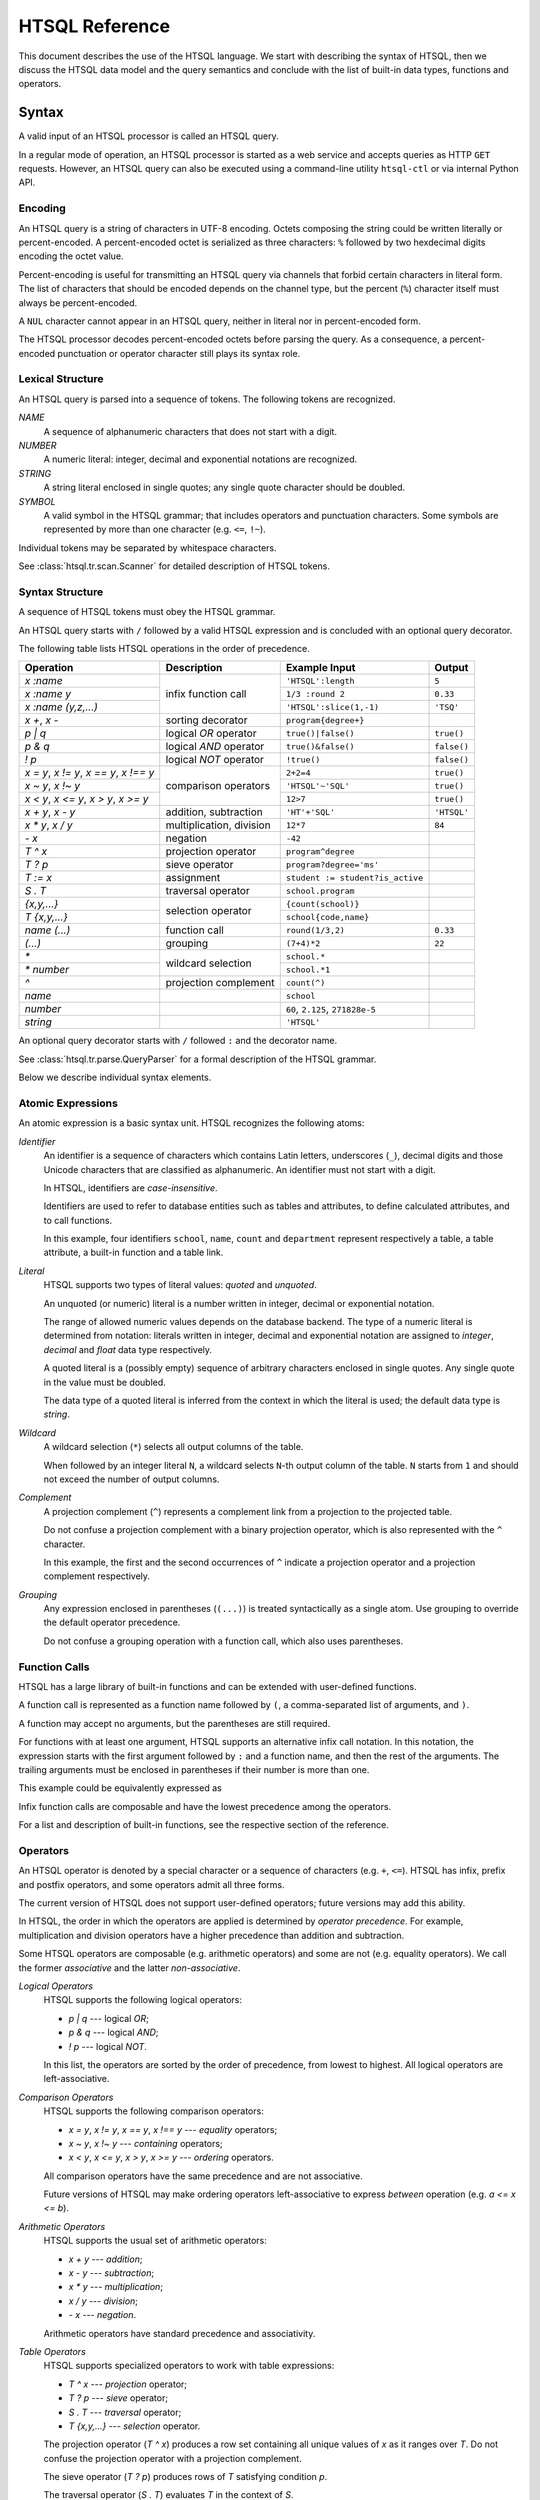 ********************
  HTSQL Reference
********************

This document describes the use of the HTSQL language.  We start with
describing the syntax of HTSQL, then we discuss the HTSQL data model
and the query semantics and conclude with the list of built-in
data types, functions and operators.


Syntax
======

A valid input of an HTSQL processor is called an HTSQL query.

In a regular mode of operation, an HTSQL processor is started as a web
service and accepts queries as HTTP ``GET`` requests.  However, an HTSQL
query can also be executed using a command-line utility ``htsql-ctl`` or
via internal Python API.

Encoding
--------

An HTSQL query is a string of characters in UTF-8 encoding.  Octets
composing the string could be written literally or percent-encoded.  A
percent-encoded octet is serialized as three characters: ``%`` followed
by two hexdecimal digits encoding the octet value.

.. htsql:: /{'HTSQL', %27HTSQL%27, %27%48%54%53%51%4C%27}
   :query: /%7B'HTSQL',%20%27HTSQL%27,%20%27%48%54%53%51%4C%27%7D
   :hide:

Percent-encoding is useful for transmitting an HTSQL query via channels
that forbid certain characters in literal form.  The list of characters
that should be encoded depends on the channel type, but the percent
(``%``) character itself must always be percent-encoded.

.. htsql:: /{'%25'}
   :query: /%7B'%25'%7D
   :hide:

A ``NUL`` character cannot appear in an HTSQL query, neither in literal
nor in percent-encoded form.

The HTSQL processor decodes percent-encoded octets before parsing the
query.  As a consequence, a percent-encoded punctuation or operator
character still plays its syntax role.

Lexical Structure
-----------------

An HTSQL query is parsed into a sequence of tokens.  The following
tokens are recognized.

*NAME*
    A sequence of alphanumeric characters that does not start with a
    digit.

    .. htsql:: /school
       :cut: 3
       :hide:

*NUMBER*
    A numeric literal: integer, decimal and exponential notations are
    recognized.

    .. htsql:: /{60, 2.125, 271828e-5}
       :hide:

*STRING*
    A string literal enclosed in single quotes; any single quote
    character should be doubled.

    .. htsql:: /{'HTSQL', 'O''Reilly'}
       :hide:

*SYMBOL*
    A valid symbol in the HTSQL grammar; that includes operators and
    punctuation characters.  Some symbols are represented by more than
    one character (e.g. ``<=``, ``!~``).

Individual tokens may be separated by whitespace characters.

See :class:`htsql.tr.scan.Scanner` for detailed description of HTSQL
tokens.

Syntax Structure
----------------

A sequence of HTSQL tokens must obey the HTSQL grammar.

An HTSQL query starts with ``/`` followed by a valid HTSQL expression
and is concluded with an optional query decorator.

The following table lists HTSQL operations in the order of precedence.

+----------------------+---------------------------+---------------------------+----------------------+
| Operation            | Description               | Example Input             | Output               |
+======================+===========================+===========================+======================+
| `x :name`            | infix function call       | ``'HTSQL':length``        | ``5``                |
+----------------------+                           +---------------------------+----------------------+
| `x :name y`          |                           | ``1/3 :round 2``          | ``0.33``             |
+----------------------+                           +---------------------------+----------------------+
| `x :name (y,z,...)`  |                           | ``'HTSQL':slice(1,-1)``   | ``'TSQ'``            |
+----------------------+---------------------------+---------------------------+----------------------+
| `x +`, `x -`         | sorting decorator         | ``program{degree+}``      |                      |
+----------------------+---------------------------+---------------------------+----------------------+
| `p | q`              | logical *OR* operator     | ``true()|false()``        | ``true()``           |
+----------------------+---------------------------+---------------------------+----------------------+
| `p & q`              | logical *AND* operator    | ``true()&false()``        | ``false()``          |
+----------------------+---------------------------+---------------------------+----------------------+
| `\! p`               | logical *NOT* operator    | ``!true()``               | ``false()``          |
+----------------------+---------------------------+---------------------------+----------------------+
| `x = y`, `x != y`,   | comparison operators      | ``2+2=4``                 | ``true()``           |
| `x == y`, `x !== y`  |                           |                           |                      |
+----------------------+                           +---------------------------+----------------------+
| `x ~ y`, `x !~ y`    |                           | ``'HTSQL'~'SQL'``         | ``true()``           |
+----------------------+                           +---------------------------+----------------------+
| `x < y`, `x <= y`,   |                           | ``12>7``                  | ``true()``           |
| `x > y`, `x >= y`    |                           |                           |                      |
+----------------------+---------------------------+---------------------------+----------------------+
| `x + y`, `x - y`     | addition, subtraction     | ``'HT'+'SQL'``            | ``'HTSQL'``          |
+----------------------+---------------------------+---------------------------+----------------------+
| `x * y`, `x / y`     | multiplication, division  | ``12*7``                  | ``84``               |
+----------------------+---------------------------+---------------------------+----------------------+
| `- x`                | negation                  | ``-42``                   |                      |
+----------------------+---------------------------+---------------------------+----------------------+
| `T ^ x`              | projection operator       | ``program^degree``        |                      |
+----------------------+---------------------------+---------------------------+----------------------+
| `T ? p`              | sieve operator            | ``program?degree='ms'``   |                      |
+----------------------+---------------------------+---------------------------+----------------------+
| `T := x`             | assignment                | |assign-in|               |                      |
+----------------------+---------------------------+---------------------------+----------------------+
| `S . T`              | traversal operator        | ``school.program``        |                      |
+----------------------+---------------------------+---------------------------+----------------------+
| `{x,y,...}`          | selection operator        | ``{count(school)}``       |                      |
+----------------------+                           +---------------------------+----------------------+
| `T {x,y,...}`        |                           | ``school{code,name}``     |                      |
+----------------------+---------------------------+---------------------------+----------------------+
| `name (...)`         | function call             | ``round(1/3,2)``          | ``0.33``             |
+----------------------+---------------------------+---------------------------+----------------------+
| `(...)`              | grouping                  | ``(7+4)*2``               | ``22``               |
+----------------------+---------------------------+---------------------------+----------------------+
| `*`                  | wildcard selection        | ``school.*``              |                      |
+----------------------+                           +---------------------------+----------------------+
| `* number`           |                           | ``school.*1``             |                      |
+----------------------+---------------------------+---------------------------+----------------------+
| `^`                  | projection complement     | ``count(^)``              |                      |
+----------------------+---------------------------+---------------------------+----------------------+
| `name`               |                           | ``school``                |                      |
+----------------------+---------------------------+---------------------------+----------------------+
| `number`             |                           | ``60``, ``2.125``,        |                      |
|                      |                           | ``271828e-5``             |                      |
+----------------------+---------------------------+---------------------------+----------------------+
| `string`             |                           | ``'HTSQL'``               |                      |
+----------------------+---------------------------+---------------------------+----------------------+

.. |assign-in| replace:: ``student := student?is_active``

An optional query decorator starts with ``/`` followed ``:`` and the
decorator name.

.. htsql:: /school/:csv
   :hide:

See :class:`htsql.tr.parse.QueryParser` for a formal description of the
HTSQL grammar.

Below we describe individual syntax elements.

Atomic Expressions
------------------

An atomic expression is a basic syntax unit.  HTSQL recognizes the
following atoms:

*Identifier*
    An identifier is a sequence of characters which contains Latin
    letters, underscores (``_``), decimal digits and those Unicode
    characters that are classified as alphanumeric.  An identifier must
    not start with a digit.

    In HTSQL, identifiers are *case-insensitive*.

    Identifiers are used to refer to database entities such as tables
    and attributes, to define calculated attributes, and to call
    functions.

    .. htsql:: /school{name, count(department)}
       :cut: 3
       :hide:

    In this example, four identifiers ``school``, ``name``, ``count``
    and ``department`` represent respectively a table, a table
    attribute, a built-in function and a table link.

*Literal*
    HTSQL supports two types of literal values: *quoted* and *unquoted*.

    An unquoted (or numeric) literal is a number written in integer,
    decimal or exponential notation.

    .. htsql:: /{60, 2.125, 271828e-5}
       :hide:

    The range of allowed numeric values depends on the database backend.
    The type of a numeric literal is determined from notation: literals
    written in integer, decimal and exponential notation are assigned to
    `integer`, `decimal` and `float` data type respectively.

    A quoted literal is a (possibly empty) sequence of arbitrary
    characters enclosed in single quotes.  Any single quote in the value
    must be doubled.

    .. htsql:: /{'HTSQL', 'O''Reilly'}
       :hide:

    The data type of a quoted literal is inferred from the context in
    which the literal is used; the default data type is `string`.

*Wildcard*
    A wildcard selection (``*``) selects all output columns of the
    table.

    .. htsql:: /department{school.*, *}
       :cut: 3
       :hide:

    .. **

    When followed by an integer literal ``N``, a wildcard selects
    ``N``-th output column of the table.  ``N`` starts from ``1`` and
    should not exceed the number of output columns.

    .. htsql:: /school{name, count(department)}?*2>=4
       :cut: 3
       :hide:

*Complement*
    A projection complement (``^``) represents a complement link from a
    projection to the projected table.

    Do not confuse a projection complement with a binary projection
    operator, which is also represented with the ``^`` character.

    .. htsql:: /(program^degree){*, count(^)}
       :cut: 3
       :hide:

    .. **

    In this example, the first and the second occurrences of ``^``
    indicate a projection operator and a projection complement
    respectively.

*Grouping*
    Any expression enclosed in parentheses (``(...)``) is treated
    syntactically as a single atom.  Use grouping to override the
    default operator precedence.

    .. htsql:: /(7+4)*2
       :hide:

    Do not confuse a grouping operation with a function call, which also
    uses parentheses.

Function Calls
--------------

HTSQL has a large library of built-in functions and can be extended with
user-defined functions.

A function call is represented as a function name followed by ``(``, a
comma-separated list of arguments, and ``)``.

.. htsql:: /round(1/3, 2)
   :hide:

A function may accept no arguments, but the parentheses are still
required.

.. htsql:: /today()
   :hide:

For functions with at least one argument, HTSQL supports an alternative
infix call notation.  In this notation, the expression starts with the
first argument followed by ``:`` and a function name, and then the rest
of the arguments.  The trailing arguments must be enclosed in
parentheses if their number is more than one.

.. htsql:: /{today() :year, 1/3 :round 2, 'HTSQL' :slice(1, -1)}
   :hide:

This example could be equivalently expressed as

.. htsql:: /{year(today()), round(1/3, 2), slice('HTSQL', 1, -1)}
   :hide:

Infix function calls are composable and have the lowest precedence among
the operators.

.. htsql:: /{'h'+'t'+'t'+'p' :replace('tp', 'sql') :upper}
   :hide:

For a list and description of built-in functions, see the respective
section of the reference.

Operators
---------

An HTSQL operator is denoted by a special character or a sequence of
characters (e.g. ``+``, ``<=``).  HTSQL has infix, prefix and postfix
operators, and some operators admit all three forms.

The current version of HTSQL does not support user-defined operators;
future versions may add this ability.

In HTSQL, the order in which the operators are applied is determined by
*operator precedence*.  For example, multiplication and division
operators have a higher precedence than addition and subtraction.

Some HTSQL operators are composable (e.g. arithmetic operators) and some
are not (e.g. equality operators).  We call the former *associative* and
the latter *non-associative*.

*Logical Operators*
    HTSQL supports the following logical operators:

    * `p | q` --- logical *OR*;
    * `p & q` --- logical *AND*;
    * `\! p` --- logical *NOT*.

    In this list, the operators are sorted by the order of precedence,
    from lowest to highest.  All logical operators are left-associative.

    .. htsql:: /{true()|false(), true()&false(), !false()}
       :hide:

*Comparison Operators*
    HTSQL supports the following comparison operators:

    * `x = y`, `x != y`, `x == y`, `x !== y` --- *equality* operators;
    * `x ~ y`, `x !~ y` --- *containing* operators;
    * `x < y`, `x <= y`, `x > y`, `x >= y` --- *ordering* operators.

    .. htsql:: /{2+2=4, 'HTSQL'~'SQL', 12>7&7>=2}
       :hide:

    All comparison operators have the same precedence and are not
    associative.

    Future versions of HTSQL may make ordering operators
    left-associative to express *between* operation (e.g.
    `a <= x <= b`).

*Arithmetic Operators*
    HTSQL supports the usual set of arithmetic operators:

    * `x + y` --- *addition*;
    * `x - y` --- *subtraction*;
    * `x * y` --- *multiplication*;
    * `x / y` --- *division*;
    * `- x` --- *negation*.

    .. htsql:: /{'HT'+'SQL', today()-1, -6*4/5}
       :hide:

    Arithmetic operators have standard precedence and associativity.

*Table Operators*
    HTSQL supports specialized operators to work with table expressions:

    * `T ^ x` --- *projection* operator;
    * `T ? p` --- *sieve* operator;
    * `S . T` --- *traversal* operator;
    * `T {x,y,...}` --- *selection* operator.

    The projection operator (`T ^ x`) produces a row set containing all
    unique values of `x` as it ranges over `T`.  Do not confuse the
    projection operator with a projection complement.

    .. htsql:: /program^degree
       :cut: 3
       :hide:

    .. **

    The sieve operator (`T ? p`) produces rows of `T` satisfying
    condition `p`.

    .. htsql:: /school?code='art'
       :hide:

    The traversal operator (`S . T`) evaluates `T` in the context of
    `S`.

    .. htsql:: /(school?code='art').program
       :hide:

    The selection operator specifies output columns.  The operator
    admits two forms: with and without the selection base.

    .. htsql:: /school{name}
       :cut: 3
       :hide:

    .. htsql:: /{count(school)}
       :hide:

    Table operators have irregular precedence; for more details, see the
    HTSQL grammar.  For a comprehensive description of the semantics of
    table operators, see the respective section of the reference.

*Sorting Decorators*
    `x +` and `x -` are two sorting decorators indicating ascending and
    descending order respectively.

    .. htsql:: /course.sort(department+,credits-)
       :cut: 3
       :hide:

    Sorting decorators have the same precedence as infix function call.

    Sorting decorators are only meaningful when used as arguments of the
    `sort()` function and in a selector expression.

*Assignment*
    `T := x` is an assignment expression.

    The left side of an assignment must be an identifier, a function
    call or a traversal operator, and it indicates the name and formal
    parameters (if any) of a calculated attribute.  The right side of an
    assignment is an arbitrary expression.

    .. htsql:: /school{name, num_dept}?num_dept>=4 :where school.num_dept := count(department)
       :cut: 3
       :hide:

    An assignment expression could be used only as an argument of
    functions `define()` and `where()`.

For a comprehensive description built-in operators see the respective
section.


Data Types
==========

+----------------------+---------------------------+---------------------------+----------------------+
| Type                 | Description               | Example Input             | Output               |
+======================+===========================+===========================+======================+
| `boolean`            | logical data type, with   | ``true()``                |                      |
|                      | two values: *TRUE* and    +---------------------------+----------------------+
|                      | *FALSE*                   | ``false()``               |                      |
+----------------------+---------------------------+---------------------------+----------------------+
| `integer`            | binary integer type       | ``4096``                  |                      |
+----------------------+---------------------------+---------------------------+----------------------+
| `decimal`            | arbitrary-precision       | ``124.49``                |                      |
|                      | exact numeric type        |                           |                      |
+----------------------+---------------------------+---------------------------+----------------------+
| `float`              | IEEE 754 floating-point   | ``271828e-5``             |                      |
|                      | inexact numeric type      |                           |                      |
+----------------------+---------------------------+---------------------------+----------------------+
| `string`             | text data type            | ``string('HTSQL')``       |                      |
+----------------------+---------------------------+---------------------------+----------------------+
| `enum`               | enumeration data type,    |                           |                      |
|                      | with predefined set of    |                           |                      |
|                      | valid string values       |                           |                      |
+----------------------+---------------------------+---------------------------+----------------------+
| `date`               | date data type            | ``date('2010-04-15')``    |                      |
+----------------------+---------------------------+---------------------------+----------------------+
| `opaque`             | unrecognized data type    |                           |                      |
+----------------------+---------------------------+---------------------------+----------------------+

Special Data Types
==================

+----------------------+---------------------------+---------------------------+----------------------+
| Type                 | Description               | Example Input             | Output               |
+======================+===========================+===========================+======================+
| `untyped`            | initially assigned type   | ``'HTSQL'``               |                      |
|                      | of quoted literals        |                           |                      |
+----------------------+---------------------------+---------------------------+----------------------+
| `tuple`              | type of chain expressions |                           |                      |
+----------------------+---------------------------+---------------------------+----------------------+
| `void`               | type without any valid    |                           |                      |
|                      | values                    |                           |                      |
+----------------------+---------------------------+---------------------------+----------------------+


Function Syntax
===============

A few observations about HTSQL's function and operator usage:

* For any function, "``f(x,y)``" can be written "``x :f(y)``" and
  depending upon grammatical context, abbreviated to "``x :f y``". 

* Unless annotated, functions are null-regular, that is, if any of 
  their arguments is ``null()`` then the result is ``null()``.

* HTSQL uses zero-based indexes, e.g. the 1st item in a collection is 
  indexed by ``0``, the 2nd character indexed by ``1``, and so on. 

* A single quoted string in an HTSQL request is an *untyped* literal,
  and is automatically cast depending upon the context -- it is not
  necessarily a string value.


Logical Operators
=================

+----------------------+---------------------------+---------------------------+----------------------+
| Function             | Description               | Example Input             | Output               |
+======================+===========================+===========================+======================+
| `boolean(x)`         | cast *x* to Boolean       | ``boolean(true())``       | ``true()``           |
|                      |                           +---------------------------+----------------------+
|                      |                           | ``boolean(false())``      | ``false()``          |
|                      |                           +---------------------------+----------------------+
|                      |                           | ``boolean(1)``            | ``true()``           |
|                      |                           +---------------------------+----------------------+
|                      |                           | |boolean-from-string-in|  | ``true()``           |
|                      |                           +---------------------------+----------------------+
|                      |                           | ``boolean(string(''))``   | ``false()``          |
|                      |                           +---------------------------+----------------------+
|                      |                           | |boolean-from-date-in|    | ``true()``           |
|                      |                           +---------------------------+----------------------+
|                      |                           | ``boolean(null())``       | ``null()``           |
|                      |                           +---------------------------+----------------------+
|                      |                           | |boolean-from-null-s-in|  | ``false()``          |
+----------------------+---------------------------+---------------------------+----------------------+
| `true()`             | logical *TRUE* value      | ``true()``                |                      |
+----------------------+---------------------------+---------------------------+----------------------+
| `false()`            | logical *FALSE* value     | ``false()``               |                      |
+----------------------+---------------------------+---------------------------+----------------------+
| `p & q`              | logical *AND* operator;   | ``true()&true()``         | ``true()``           |
|                      | treats nulls as *UNKNOWN* +---------------------------+----------------------+
|                      |                           | ``true()&false()``        | ``false()``          |
|                      |                           +---------------------------+----------------------+
|                      |                           | ``false()&false()``       | ``false()``          |
|                      |                           +---------------------------+----------------------+
|                      |                           | ``true()&null()``         | ``null()``           |
|                      |                           +---------------------------+----------------------+
|                      |                           | ``false()&null()``        | ``false()``          |
+----------------------+---------------------------+---------------------------+----------------------+
| `p | q`              | logical *OR* operator;    | ``true()|true()``         | ``true()``           |
|                      | treats nulls as *UNKNOWN* +---------------------------+----------------------+
|                      |                           | ``true()|false()``        | ``true()``           |
|                      |                           +---------------------------+----------------------+
|                      |                           | ``false()|false()``       | ``false()``          |
|                      |                           +---------------------------+----------------------+
|                      |                           | ``true()|null()``         | ``true()``           |
|                      |                           +---------------------------+----------------------+
|                      |                           | ``false()|null()``        | ``null()``           |
+----------------------+---------------------------+---------------------------+----------------------+
| `\!p`                | logical *NOT* operator;   | ``!true()``               | ``false()``          |
|                      | treats nulls as *UNKNOWN* +---------------------------+----------------------+
|                      |                           | ``!false()``              | ``true()``           |
|                      |                           +---------------------------+----------------------+
|                      |                           | ``!null()``               | ``null()``           |
+----------------------+---------------------------+---------------------------+----------------------+
| `is_null(x)`         | *x* is null               | ``is_null(null())``       | ``true()``           |
+----------------------+---------------------------+---------------------------+----------------------+
| `x = y`              | *x* is equal to *y*       | ``'HTSQL'='QUEL'``        | ``false()``          |
|                      |                           +---------------------------+----------------------+
|                      |                           | ``2=null()``              | ``null()``           |
+----------------------+---------------------------+---------------------------+----------------------+
| `x != y`             | *x* is not equal to *y*   | ``'HTSQL'!='QUEL'``       | ``true()``           |
|                      |                           +---------------------------+----------------------+
|                      |                           | ``2!=null()``             | ``null()``           |
+----------------------+---------------------------+---------------------------+----------------------+
| `x == y`             | *x* is equal to *y*;      | ``'HTSQL'=='QUEL'``       | ``false()``          |
|                      | treats nulls as regular   +---------------------------+----------------------+
|                      | values                    | ``2==null()``             | ``false()``          |
+----------------------+---------------------------+---------------------------+----------------------+
| `x !== y`            | *x* is not equal to *y*;  | ``'HTSQL'!=='QUEL'``      | ``true()``           |
|                      | treats nulls as regular   +---------------------------+----------------------+
|                      | values                    | ``2!==null()``            | ``true()``           |
+----------------------+---------------------------+---------------------------+----------------------+
| `x = {a,b,c,...}`    | *x* is among *a*, *b*,    | ``5={2,3,5,7}'``          | ``true()``           |
|                      | *c*, ...                  |                           |                      |
+----------------------+---------------------------+---------------------------+----------------------+
| `x != {a,b,c,...}`   | *x* is not among *a*,     | ``5!={2,3,5,7}'``         | ``false()``          |
|                      | *b*, *c*, ...             |                           |                      |
+----------------------+---------------------------+---------------------------+----------------------+
| `x < y`              | *x* is less than *y*      | ``1<10``                  | ``true()``           |
|                      |                           +---------------------------+----------------------+
|                      |                           | ``'omega'<'alpha'``       | ``false()``          |
+----------------------+---------------------------+---------------------------+----------------------+
| `x <= y`             | *x* is less than or equal | ``1<=10``                 | ``true()``           |
|                      | to *y*                    +---------------------------+----------------------+
|                      |                           | ``'omega'<='alpha'``      | ``false()``          |
+----------------------+---------------------------+---------------------------+----------------------+
| `x > y`              | *x* is greater than *y*   | ``1>10``                  | ``false()``          |
|                      |                           +---------------------------+----------------------+
|                      |                           | ``'omega'>'alpha'``       | ``true()``           |
+----------------------+---------------------------+---------------------------+----------------------+
| `x >= y`             | *x* is greater than or    | ``1>=10``                 | ``false()``          |
|                      | equal to *y*              +---------------------------+----------------------+
|                      |                           | ``'omega'>='alpha'``      | ``true()``           |
+----------------------+---------------------------+---------------------------+----------------------+
| `if_null(x,y)`       | *x* if *x* is not null;   | ``if_null(1,0)``          | ``1``                |
|                      | *y* otherwise             +---------------------------+----------------------+
|                      |                           | ``if_null(null(),0)``     | ``0``                |
+----------------------+---------------------------+---------------------------+----------------------+
| `null_if(x,y)`       | *x* if *x* is not equal   | ``null_if(1,0)``          | ``1``                |
|                      | to *y*; null otherwise    +---------------------------+----------------------+
|                      |                           | ``null_if(0,0)``          | ``null()``           |
+----------------------+---------------------------+---------------------------+----------------------+
| |if-fn|              | first *ck* such that *pk* | |if-true-in|              | ``'up'``             |
+----------------------+ is *TRUE*; *o* or null    +---------------------------+----------------------+
| |if-else-fn|         | otherwise                 | |if-false-in|             | ``'down'``           |
+----------------------+---------------------------+---------------------------+----------------------+
| |switch-fn|          | first *ck* such that *x*  | |switch-1-in|             | ``'up'``             |
+----------------------+ is equal to *yk*; *o* or  +---------------------------+----------------------+
| |switch-else-fn|     | null otherwise            | |switch-0-in|             | ``'down'``           |
+----------------------+---------------------------+---------------------------+----------------------+

.. |boolean-from-string-in| replace:: ``boolean(string('HTSQL'))``
.. |boolean-from-date-in| replace:: ``boolean(date('2010-04-15'))``
.. |boolean-from-null-s-in| replace:: ``boolean(string(null()))``
.. |if-fn| replace:: `if(p1,c1,...,pn,cn)`
.. |if-else-fn| replace:: `if(p1,c1,...,pn,cn,o)`
.. |if-true-in| replace:: ``if(true(),'up','down')``
.. |if-false-in| replace:: ``if(false(),'up','down')``
.. |switch-fn| replace:: `switch(x,y1,c1,...,yn,cn)`
.. |switch-else-fn| replace:: `switch(x,y1,c1,...,yn,cn,o)`
.. |switch-1-in| replace:: ``switch(1,1,'up',0,'down')``
.. |switch-0-in| replace:: ``switch(0,1,'up',0,'down')``


Numeric Functions
=================

+----------------------+---------------------------+---------------------------+----------------------+
| Function             | Description               | Example Input             | Output               |
+======================+===========================+===========================+======================+
| `integer(x)`         | cast *x* to integer       | ``integer(60)``           | ``60``               |
|                      |                           +---------------------------+----------------------+
|                      |                           | ``integer(17.25)``        | ``17``               |
|                      |                           +---------------------------+----------------------+
|                      |                           | ``integer(223607e-5)``    | ``2``                |
|                      |                           +---------------------------+----------------------+
|                      |                           | ``integer(string('60'))`` | ``60``               |
+----------------------+---------------------------+---------------------------+----------------------+
| `decimal(x)`         | cast *x* to decimal       | ``decimal(60)``           | ``60.0``             |
|                      |                           +---------------------------+----------------------+
|                      |                           | ``decimal(17.25)``        | ``17.25``            |
|                      |                           +---------------------------+----------------------+
|                      |                           | ``decimal(223607e-5)``    | ``2.23607``          |
|                      |                           +---------------------------+----------------------+
|                      |                           | |decimal-from-string-in|  | ``17.25``            |
+----------------------+---------------------------+---------------------------+----------------------+
| `float(x)`           | cast *x* to float         | ``float(60)``             | ``6e1``              |
|                      |                           +---------------------------+----------------------+
|                      |                           | ``float(17.25)``          | ``1725e-2``          |
|                      |                           +---------------------------+----------------------+
|                      |                           | ``float(223607e-5)``      | ``223607e-5``        |
|                      |                           +---------------------------+----------------------+
|                      |                           | |float-from-string-in|    | ``223607e-5``        |
+----------------------+---------------------------+---------------------------+----------------------+
| `-x`                 | negate *x*                | ``-7``                    |                      |
+----------------------+---------------------------+---------------------------+----------------------+
| `x + y`              | add *x* to *y*            | ``13+7``                  | ``20``               |
+----------------------+---------------------------+---------------------------+----------------------+
| `x - y`              | subtract *y* from *x*     | ``13-7``                  | ``6``                |
+----------------------+---------------------------+---------------------------+----------------------+
| `x * y`              | multiply *x* by *y*       | ``13*7``                  | ``91``               |
+----------------------+---------------------------+---------------------------+----------------------+
| `x / y`              | divide *x* by *y*         | ``13/7``                  | ``1.85714285714286`` |
+----------------------+---------------------------+---------------------------+----------------------+
| `round(x)`           | round *x* to the nearest  | ``round(17.25)``          | ``17``               |
|                      | integer                   |                           |                      |
+----------------------+---------------------------+---------------------------+----------------------+
| `round(x,n)`         | round *x* to *n* decimal  | ``round(17.25,1)``        | ``17.3``             |
|                      | places                    |                           |                      |
+----------------------+---------------------------+---------------------------+----------------------+

.. |decimal-from-string-in| replace:: ``decimal(string('17.25'))``
.. |float-from-string-in| replace:: ``float(string('223607e-5'))``


String Functions
================

By convention, string functions take a string as its first parameter.
When an untyped literal, such as ``'value'`` is used and a string is
expected, it is automatically cast.  Hence, for convenience, we write
string typed values using single quotes in the output column.

+----------------------+---------------------------+---------------------------+----------------------+
| Function             | Description               | Example Input             | Output               |
+======================+===========================+===========================+======================+
| `string(x)`          | cast *x* to string        | ``string('Hello')``       | ``'Hello'``          |
|                      |                           +---------------------------+----------------------+
|                      |                           | ``string(1.0)``           | ``'1.0'``            |
|                      |                           +---------------------------+----------------------+
|                      |                           | ``string(null())``        | ``null()``           |
|                      |                           +---------------------------+----------------------+
|                      |                           | ``string(true())``        | ``'true'``           |
|                      |                           +---------------------------+----------------------+
|                      |                           | ``string(false())``       | ``'false'``          |
|                      |                           +---------------------------+----------------------+
|                      |                           | |string-from-date-in|     | ``'2010-04-15'``     |
+----------------------+---------------------------+---------------------------+----------------------+
| `length(s)`          | number of characters      | ``length('HTSQL')``       | ``5``                |
|                      | in *s*                    |                           |                      |
+----------------------+---------------------------+---------------------------+----------------------+
| `x + y`              | concatenate *x* and *y*;  | ``'Hello' + ' World'``    | ``'Hello World'``    |
|                      | treats nulls as empty     +---------------------------+----------------------+
|                      | strings                   | ``'Hello' + null()``      | ``'Hello'``          |
|                      |                           |                           |                      |
+----------------------+---------------------------+---------------------------+----------------------+
| `x ~ y`              | *x* contains *y*;         | ``'HTSQL' ~ 'sql'``       | ``true()``           |
|                      | case-insensitive          |                           |                      |
+----------------------+---------------------------+---------------------------+----------------------+
| `x !~ y`             | *x* does not contain      | ``'HTSQL' !~ 'sql'``      | ``false()``          |
|                      | *y*; case-insensitive     |                           |                      |
+----------------------+---------------------------+---------------------------+----------------------+
| `head(s)`            | first character of *s*    | ``head('HTSQL')``         | ``'H'``              |
+----------------------+---------------------------+---------------------------+----------------------+
| `head(s,n)`          | first *n* characters      | ``head('HTSQL',2)``       | ``'HT'``             |
|                      | of *s*                    +---------------------------+----------------------+
|                      |                           | ``head('HTSQL',-3)``      | ``'HT'``             |
+----------------------+---------------------------+---------------------------+----------------------+
| `tail(s)`            | last character of *s*     | ``tail('HTSQL')``         | ``'L'``              |
+----------------------+---------------------------+---------------------------+----------------------+
| `tail(s,n)`          | last *n* characters       | ``tail('HTSQL',3)``       | ``'SQL'``            |
|                      | of *s*                    +---------------------------+----------------------+
|                      |                           | ``tail('HTSQL',-2)``      | ``'SQL'``            |
+----------------------+---------------------------+---------------------------+----------------------+
| `slice(s,i,j)`       | *i*-th to *j*-th          | ``slice('HTSQL',1,4)``    | ``'TSQ'``            |
|                      | characters of *s*; null   +---------------------------+----------------------+
|                      | or missing index means    | ``slice('HTSQL',-4,-1)``  | ``'TSQ'``            |
|                      | the beginning or the end  +---------------------------+----------------------+
|                      | of the string             | |slice-start-in|          | ``'HT'``             |
|                      |                           +---------------------------+----------------------+
|                      |                           | |slice-end-in|            | ``'SQL'``            |
+----------------------+---------------------------+---------------------------+----------------------+
| `at(s,k)`            | *k*-th character of *s*   | ``at('HTSQL',2)``         | ``'S'``              |
+----------------------+---------------------------+---------------------------+----------------------+
| `at(s,k,n)`          | *n* characters of *s*     | ``at('HTSQL',1,3)``       | ``'TSQ'``            |
|                      | starting with *k*-th      +---------------------------+----------------------+
|                      | character                 | ``at('HTSQL,-4,3)``       | ``'TSQ'``            |
|                      |                           +---------------------------+----------------------+
|                      |                           | ``at('HTSQL,4,-3)``       | ``'TSQ'``            |
+----------------------+---------------------------+---------------------------+----------------------+
| `upper(s)`           | upper case of *s*         | ``upper('htsql')``        | ``'HTSQL'``          |
+----------------------+---------------------------+---------------------------+----------------------+
| `lower(s)`           | lower case of *s*         | ``lower('HTSQL')``        | ``'htsql'``          |
+----------------------+---------------------------+---------------------------+----------------------+
| `trim(s)`            | strip leading and         | ``trim('  HTSQL  ')``     | ``'HTSQL'``          |
|                      | trailing spaces from *s*  |                           |                      |
+----------------------+---------------------------+---------------------------+----------------------+
| `ltrim(s)`           | strip leading spaces      | ``ltrim('  HTSQL  ')``    | ``'HTSQL  '``        |
|                      | from *s*                  |                           |                      |
+----------------------+---------------------------+---------------------------+----------------------+
| `rtrim(s)`           | strips trailing spaces    | ``rtrim('  HTSQL  ')``    | ``'  HTSQL'``        |
|                      | from *s*                  |                           |                      |
+----------------------+---------------------------+---------------------------+----------------------+
| `replace(s,x,y)`     | replace all occurences    | |replace-in|              | ``'HTRAF'``          |
|                      | of *x* in *s* with *y*;   +---------------------------+----------------------+
|                      | in *s* with *y*; null *x* | |replace-null-in|         | ``'HTSQL'``          |
|                      | is treated as an empty    |                           |                      |
|                      | string                    |                           |                      |
+----------------------+---------------------------+---------------------------+----------------------+

.. |string-from-date-in| replace:: ``string(date('2010-04-15'))``
.. |slice-start-in| replace:: ``slice('HTSQL',null(),2)``
.. |slice-end-in| replace:: ``slice('HTSQL',2,null())``
.. |replace-in| replace:: ``replace('HTSQL','SQL','RAF')``
.. |replace-null-in| replace:: ``replace('HTSQL',null(),'RAF')``


Date Functions
==============

+----------------------+---------------------------+---------------------------+----------------------+
| Function             | Description               | Example Input             | Output               |
+======================+===========================+===========================+======================+
| `date(x)`            | cast *x* to date          | ``date('2010-04-15')``    |                      |
+----------------------+---------------------------+---------------------------+----------------------+
| `date(yyyy,mm,dd)`   | date *yyyy-mm-dd*         | ``date(2010,4,15)``       | |date-out|           |
|                      |                           +---------------------------+----------------------+
|                      |                           | ``date(2010,3,46)``       | |date-out|           |
|                      |                           +---------------------------+----------------------+
|                      |                           | ``date(2011,-8,15)``      | |date-out|           |
+----------------------+---------------------------+---------------------------+----------------------+
| `today()`            | current date              | ``today()``               |                      |
+----------------------+---------------------------+---------------------------+----------------------+
| `year(d)`            | year of *d*               | |year-in|                 | ``2010``             |
+----------------------+---------------------------+---------------------------+----------------------+
| `month(d)`           | month of *d*              | |month-in|                | ``4``                |
+----------------------+---------------------------+---------------------------+----------------------+
| `day(d)`             | day of *d*                | |day-in|                  | ``15``               |
+----------------------+---------------------------+---------------------------+----------------------+
| `d + n`              | increment *d* by *n* days | |date-inc-in|             | |date-out|           |
+----------------------+---------------------------+---------------------------+----------------------+
| `d - n`              | decrement *d* by *n* days | |date-dec-in|             | |date-out|           |
+----------------------+---------------------------+---------------------------+----------------------+
| `d1 - d2`            | number of days between    | |date-diff-in|            | ``13626``            |
|                      | *d1* and *d2*             |                           |                      |
+----------------------+---------------------------+---------------------------+----------------------+

.. |date-out| replace:: ``date('2010-04-15')``
.. |year-in| replace:: ``year(date('2010-04-15'))``
.. |month-in| replace:: ``month(date('2010-04-15'))``
.. |day-in| replace:: ``day(date('2010-04-15'))``
.. |date-inc-in| replace:: ``date('1991-08-20')+6813``
.. |date-dec-in| replace:: ``date('2028-12-09')-6813``
.. |date-diff-in| replace:: ``date('2028-12-09')-date('1991-08-20')``


Aggregate Functions
===================

+----------------------+---------------------------+---------------------------+----------------------+
| Function             | Description               | Example Input             | Output               |
+======================+===========================+===========================+======================+
| `exists(ps)`         | *TRUE* if *ps* contains   | |exists-in|               |                      |
|                      | at least one *TRUE*       |                           |                      |
|                      | value; *FALSE* otherwise  |                           |                      |
+----------------------+---------------------------+---------------------------+----------------------+
| `every(ps)`          | *TRUE* if *ps* contains   | |every-in|                |                      |
|                      | only *TRUE* values;       |                           |                      |
|                      | *FALSE* otherwise         |                           |                      |
+----------------------+---------------------------+---------------------------+----------------------+
| `count(ps)`          | number of *TRUE* values   | |count-in|                |                      |
|                      | in *ps*                   |                           |                      |
+----------------------+---------------------------+---------------------------+----------------------+
| `min(xs)`            | smallest *x* in *sx*      | ``min(course.credits)``   |                      |
+----------------------+---------------------------+---------------------------+----------------------+
| `max(xs)`            | largest *x* in *sx*       | ``max(course.credits)``   |                      |
+----------------------+---------------------------+---------------------------+----------------------+
| `sum(xs)`            | sum of *x* in *xs*        | ``sum(course.credits)``   |                      |
+----------------------+---------------------------+---------------------------+----------------------+
| `avg(xs)`            | average value of *x*      | ``avg(course.credits)``   |                      |
|                      | in *xs*                   |                           |                      |
+----------------------+---------------------------+---------------------------+----------------------+

.. |exists-in| replace:: ``exists(course.credits>5)``
.. |every-in| replace:: ``every(course.credits>5)``
.. |count-in| replace:: ``count(course.credits>5)``


Navigation Operations
=====================

+----------------------+---------------------------+---------------------------+----------------------+
| Function             | Description               | Example Input             | Output               |
+======================+===========================+===========================+======================+
| `chain . link`       | traverse a link           | ``school.program``        |                      |
+----------------------+---------------------------+---------------------------+----------------------+
| `chain . attr`       | extract attribute value   | ``school.name``           |                      |
+----------------------+---------------------------+---------------------------+----------------------+
| `chain . \*`         | extract all attributes    | ``school.*``              |                      |
+----------------------+---------------------------+---------------------------+----------------------+
| `chain ? p`          | records from *chain*      | ``school?code='edu'``     |                      |
|                      | satisfying condition *p*  |                           |                      |
+----------------------+---------------------------+---------------------------+----------------------+
| `chain.sort(x,...)`  | records from *chain*      | ``course.sort(credits-)`` |                      |
|                      | sorted by *x*, ...        |                           |                      |
+----------------------+---------------------------+---------------------------+----------------------+
| `chain.limit(n)`     | first *n* records from    | ``course.limit(10)``      |                      |
|                      | *chain*                   |                           |                      |
+----------------------+---------------------------+---------------------------+----------------------+
| `chain.limit(n,k)`   | *n* records from *chain*  | ``course.limit(10,20)``   |                      |
|                      | starting from *k*-th      |                           |                      |
+----------------------+---------------------------+---------------------------+----------------------+
| `chain {x,...}`      | select *x*, ... from      | ``school{code,name}``     |                      |
|                      | *chain*                   |                           |                      |
+----------------------+---------------------------+---------------------------+----------------------+
| `root()`             | scalar class              |                           |                      |
+----------------------+---------------------------+---------------------------+----------------------+
| `this()`             | current chain             |                           |                      |
+----------------------+---------------------------+---------------------------+----------------------+


Decorators
==========

+----------------------+---------------------------+---------------------------+----------------------+
| Function             | Description               | Example Input             | Output               |
+======================+===========================+===========================+======================+
| `as(x,title)`        | set the column title      | ``number :as 'No.'``      |                      |
+----------------------+---------------------------+---------------------------+----------------------+
| `x+`                 | sort by *x* in            | ``credits+``              |                      |
|                      | ascending order           |                           |                      |
+----------------------+---------------------------+---------------------------+----------------------+
| `x-`                 | sort by *x* in            | ``credits-``              |                      |
|                      | descending order          |                           |                      |
+----------------------+---------------------------+---------------------------+----------------------+


Formatters
==========

+----------------------+---------------------------+---------------------------+----------------------+
| Function             | Description               | Example Input             | Output               |
+======================+===========================+===========================+======================+
| `/:html`             | HTML tabular output       |                           |                      |
+----------------------+---------------------------+---------------------------+----------------------+
| `/:txt`              | plain text tabular output |                           |                      |
+----------------------+---------------------------+---------------------------+----------------------+
| `/:csv`              | CSV (comma-separated      |                           |                      |
|                      | values) output            |                           |                      |
+----------------------+---------------------------+---------------------------+----------------------+
| `/:json`             | JSON-serialized output    |                           |                      |
+----------------------+---------------------------+---------------------------+----------------------+


.. vim: set spell spelllang=en textwidth=72:
